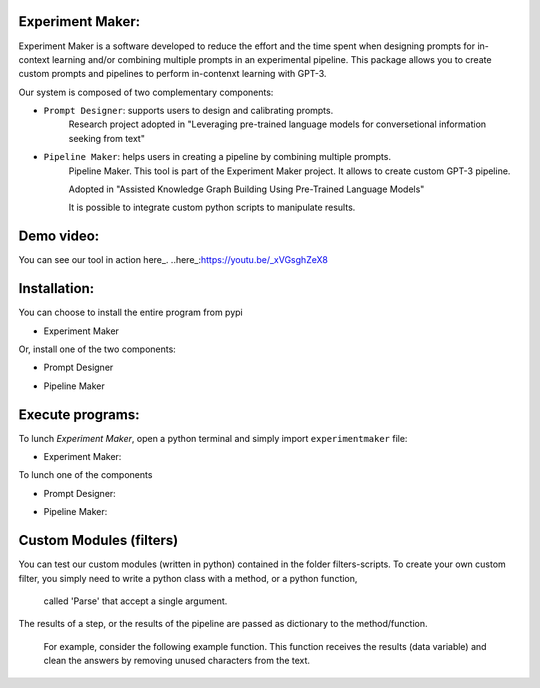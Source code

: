 Experiment Maker:
------------------
Experiment Maker is a software developed to reduce the effort and the time spent when designing prompts
for in-context learning and/or combining multiple prompts in an experimental pipeline.
This package allows you to create custom prompts and pipelines to perform in-contenxt learning with GPT-3.

Our system is composed of two complementary components:

- ``Prompt Designer``: supports users to design and calibrating prompts.
    Research project adopted in "Leveraging pre-trained language models for conversetional information seeking from text"

- ``Pipeline Maker``: helps users in creating a pipeline by combining multiple prompts.
    Pipeline Maker. This tool is part of the Experiment Maker project. It allows to create custom GPT-3 pipeline.

    Adopted in "Assisted Knowledge Graph Building Using Pre-Trained Language Models"


    It is possible to integrate custom python scripts to manipulate results.


Demo video:
------------------
You can see our tool in action here_.
..here_:https://youtu.be/_xVGsghZeX8


Installation:
------------------

You can choose to install the entire program from pypi

- Experiment Maker
    .. code:: python
        pip install experimentmaker


Or, install one of the two components:

- Prompt Designer
    .. code:: python
        pip install promptdesigner


- Pipeline Maker
    .. code:: python
        pip install pipelinemaker


Execute programs:
------------------

To lunch *Experiment Maker*, open a python terminal and simply import ``experimentmaker`` file:

- Experiment Maker:
    .. code:: python
        import experimentmaker.experimentmaker


To lunch one of the components

- Prompt Designer:
    .. code:: python
        from promptdesigner.PromptDesigner import LunchPromptDesigner
        LunchPromptDesigner()


- Pipeline Maker:
    .. code:: python
        from pipelinemaker.experimentmaker import LunchExperiment
        LunchExperiment()


Custom Modules (filters)
------------------
You can test our custom modules (written in python) contained in the folder filters-scripts.
To create your own custom filter, you simply need to write a python class with a method, or a python function,
 called 'Parse' that accept a single argument.
The results of a step, or the results of the pipeline are passed as dictionary to the method/function.

 For example, consider the following example function.
 This function receives the results (data variable) and clean the answers by removing unused characters from the text.

    .. code:: python
         def Parse(self, data):
            def parseitem(item):
                item = item.replace('-', '', 1)
                item = item.replace("'", '', 1)
                item = item.replace("'", '', 1)
                item = item.strip()
                return item

            if type(data) == str:
                return parseitem(data)
            return [parseitem(item) for item in data]

